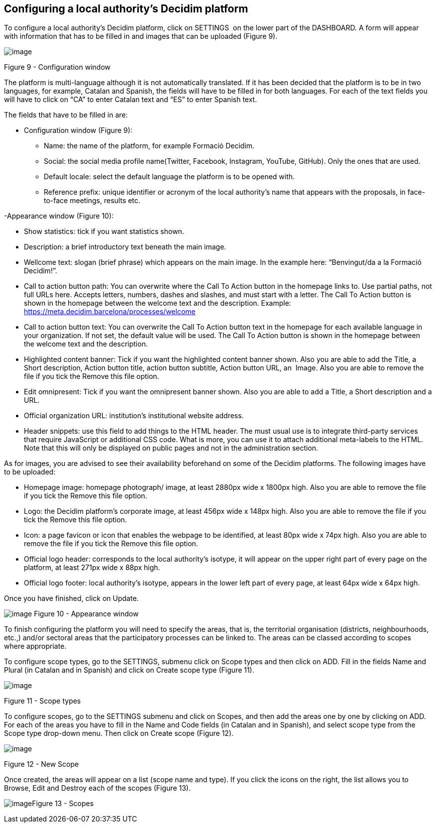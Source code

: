 [[h.23ckvvd]]
== Configuring a local authority’s Decidim platform

To configure a local authority’s Decidim platform, click on SETTINGS  on the lower part of the DASHBOARD. A form will appear with information that has to be filled in and images that can be uploaded (Figure 9).

image:images/image16.png[image]

[[h.ihv636]]Figure 9 - Configuration window

The platform is multi-language although it is not automatically translated. If it has been decided that the platform is to be in two languages, for example, Catalan and Spanish, the fields will have to be filled in for both languages. For each of the text fields you will have to click on “CA” to enter Catalan text and “ES” to enter Spanish text.

The fields that have to be filled in are:

- Configuration window (Figure 9):

* Name: the name of the platform, for example Formació Decidim.
* Social: the social media profile name(Twitter, Facebook, Instagram, YouTube, GitHub). Only the ones that are used.
* Default locale: select the default language the platform is to be opened with.
* Reference prefix: unique identifier or acronym of the local authority’s name that appears with the proposals, in face-to-face meetings, results etc.

-Appearance window (Figure 10):

* Show statistics: tick if you want statistics shown.
* Description: a brief introductory text beneath the main image.
* Wellcome text: slogan (brief phrase) which appears on the main image. In the example here: “Benvingut/da a la Formació Decidim!”.
* Call to action button path: You can overwrite where the Call To Action button in the homepage links to. Use partial paths, not full URLs here. Accepts letters, numbers, dashes and slashes, and must start with a letter. The Call To Action button is shown in the homepage between the welcome text and the description. Example: https://meta.decidim.barcelona/processes/welcome
* Call to action button text: You can overwrite the Call To Action button text in the homepage for each available language in your organization. If not set, the default value will be used. The Call To Action button is shown in the homepage between the welcome text and the description.
* Highlighted content banner: Tick if you want the highlighted content banner shown. Also you are able to add the Title, a Short description, Action button title, action button subtitle, Action button URL, an  Image. Also you are able to remove the file if you tick the Remove this file option.
* Edit omnipresent: Tick if you want the omnipresent banner shown. Also you are able to add a Title, a Short description and a URL.
* Official organization URL: institution's institutional website address.
* Header snippets: use this field to add things to the HTML header. The must usual use is to integrate third-party services that require JavaScript or additional CSS code. What is more, you can use it to attach additional meta-labels to the HTML. Note that this will only be displayed on public pages and not in the administration section.

As for images, you are advised to see their availability beforehand on some of the Decidim platforms. The following images have to be uploaded:

* Homepage image: homepage photograph/ image, at least 2880px wide x 1800px high. Also you are able to remove the file if you tick the Remove this file option.
* Logo: the Decidim platform’s corporate image, at least 456px wide x 148px high. Also you are able to remove the file if you tick the Remove this file option.
* Icon: a page favicon or icon that enables the webpage to be identified, at least 80px wide x 74px high. Also you are able to remove the file if you tick the Remove this file option.
* Official logo header: corresponds to the local authority’s isotype, it will appear on the upper right part of every page on the platform, at least 271px wide x 88px high.
* Official logo footer: local authority’s isotype, appears in the lower left part of every page, at least 64px wide x 64px high.

Once you have finished, click on Update.

[[h.qpgo6xnptwgs]]image:images/image52.png[image]
[[h.ihv636-2]]Figure 10 - Appearance window

To finish configuring the platform you will need to specify the areas, that is, the territorial organisation (districts, neighbourhoods, etc.,) and/or sectoral areas that the participatory processes can be linked to. The areas can be classed according to scopes where appropriate.

To configure scope types, go to the SETTINGS, submenu click on Scope types and then click on ADD. Fill in the fields Name and Plural (in Catalan and in Spanish) and click on Create scope type (Figure 11).

image:images/image10.png[image]

[[h.32hioqz]]Figure 11 - Scope types

To configure scopes, go to the SETTINGS submenu and click on Scopes, and then add the areas one by one by clicking on ADD. For each of the areas you have to fill in the Name and Code fields (in Catalan and in Spanish), and select scope type from the Scope type drop-down menu. Then click on Create scope (Figure 12).

image:images/image15.png[image]

[[h.1hmsyys]]Figure 12 - New Scope

Once created, the areas will appear on a list (scope name and type). If you click the icons on the right, the list allows you to Browse, Edit and Destroy each of the scopes (Figure 13).

[[h.41mghml]]image:images/image19.png[image]Figure 13 - Scopes
